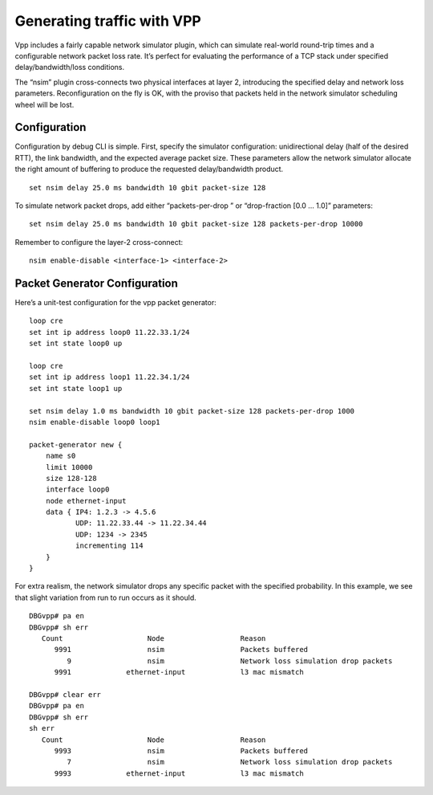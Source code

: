 Generating traffic with VPP
===========================

Vpp includes a fairly capable network simulator plugin, which can
simulate real-world round-trip times and a configurable network packet
loss rate. It’s perfect for evaluating the performance of a TCP stack
under specified delay/bandwidth/loss conditions.

The “nsim” plugin cross-connects two physical interfaces at layer 2,
introducing the specified delay and network loss parameters.
Reconfiguration on the fly is OK, with the proviso that packets held in
the network simulator scheduling wheel will be lost.

Configuration
-------------

Configuration by debug CLI is simple. First, specify the simulator
configuration: unidirectional delay (half of the desired RTT), the link
bandwidth, and the expected average packet size. These parameters allow
the network simulator allocate the right amount of buffering to produce
the requested delay/bandwidth product.

::

       set nsim delay 25.0 ms bandwidth 10 gbit packet-size 128

To simulate network packet drops, add either “packets-per-drop ” or
“drop-fraction [0.0 … 1.0]” parameters:

::

       set nsim delay 25.0 ms bandwidth 10 gbit packet-size 128 packets-per-drop 10000

Remember to configure the layer-2 cross-connect:

::

       nsim enable-disable <interface-1> <interface-2>

Packet Generator Configuration
------------------------------

Here’s a unit-test configuration for the vpp packet generator:

::

     loop cre
     set int ip address loop0 11.22.33.1/24
     set int state loop0 up

     loop cre
     set int ip address loop1 11.22.34.1/24
     set int state loop1 up

     set nsim delay 1.0 ms bandwidth 10 gbit packet-size 128 packets-per-drop 1000
     nsim enable-disable loop0 loop1

     packet-generator new {
         name s0
         limit 10000
         size 128-128
         interface loop0
         node ethernet-input
         data { IP4: 1.2.3 -> 4.5.6
                UDP: 11.22.33.44 -> 11.22.34.44
                UDP: 1234 -> 2345
                incrementing 114
         }
     }

For extra realism, the network simulator drops any specific packet with
the specified probability. In this example, we see that slight variation
from run to run occurs as it should.

::

       DBGvpp# pa en
       DBGvpp# sh err
          Count                    Node                  Reason
             9991                  nsim                  Packets buffered
                9                  nsim                  Network loss simulation drop packets
             9991             ethernet-input             l3 mac mismatch

       DBGvpp# clear err
       DBGvpp# pa en
       DBGvpp# sh err
       sh err
          Count                    Node                  Reason
             9993                  nsim                  Packets buffered
                7                  nsim                  Network loss simulation drop packets
             9993             ethernet-input             l3 mac mismatch
